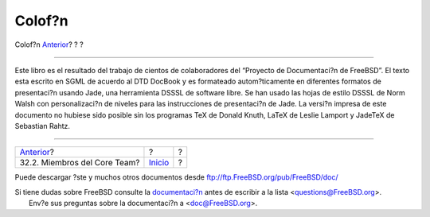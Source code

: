 =======
Colof?n
=======

.. raw:: html

   <div class="navheader">

Colof?n
`Anterior <ch32s02.html>`__?
?
?

--------------

.. raw:: html

   </div>

.. raw:: html

   <div class="colophon">

Este libro es el resultado del trabajo de cientos de colaboradores del
“Proyecto de Documentaci?n de FreeBSD”. El texto esta escrito en SGML de
acuerdo al DTD DocBook y es formateado autom?ticamente en diferentes
formatos de presentaci?n usando Jade, una herramienta DSSSL de software
libre. Se han usado las hojas de estilo DSSSL de Norm Walsh con
personalizaci?n de niveles para las instrucciones de presentaci?n de
Jade. La versi?n impresa de este documento no hubiese sido posible sin
los programas TeX de Donald Knuth, LaTeX de Leslie Lamport y JadeTeX de
Sebastian Rahtz.

.. raw:: html

   </div>

.. raw:: html

   <div class="navfooter">

--------------

+---------------------------------+---------------------------+-----+
| `Anterior <ch32s02.html>`__?    | ?                         | ?   |
+---------------------------------+---------------------------+-----+
| 32.2. Miembros del Core Team?   | `Inicio <index.html>`__   | ?   |
+---------------------------------+---------------------------+-----+

.. raw:: html

   </div>

Puede descargar ?ste y muchos otros documentos desde
ftp://ftp.FreeBSD.org/pub/FreeBSD/doc/

| Si tiene dudas sobre FreeBSD consulte la
  `documentaci?n <http://www.FreeBSD.org/docs.html>`__ antes de escribir
  a la lista <questions@FreeBSD.org\ >.
|  Env?e sus preguntas sobre la documentaci?n a <doc@FreeBSD.org\ >.
